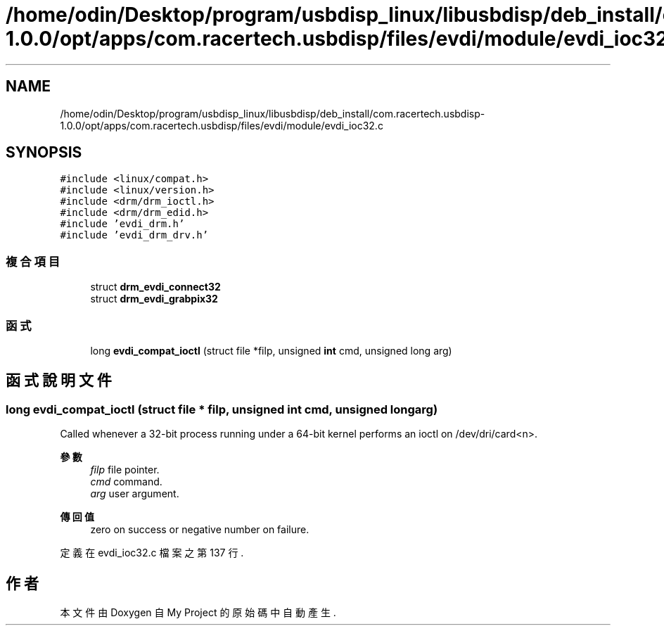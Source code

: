 .TH "/home/odin/Desktop/program/usbdisp_linux/libusbdisp/deb_install/com.racertech.usbdisp-1.0.0/opt/apps/com.racertech.usbdisp/files/evdi/module/evdi_ioc32.c" 3 "2024年11月2日 星期六" "My Project" \" -*- nroff -*-
.ad l
.nh
.SH NAME
/home/odin/Desktop/program/usbdisp_linux/libusbdisp/deb_install/com.racertech.usbdisp-1.0.0/opt/apps/com.racertech.usbdisp/files/evdi/module/evdi_ioc32.c
.SH SYNOPSIS
.br
.PP
\fC#include <linux/compat\&.h>\fP
.br
\fC#include <linux/version\&.h>\fP
.br
\fC#include <drm/drm_ioctl\&.h>\fP
.br
\fC#include <drm/drm_edid\&.h>\fP
.br
\fC#include 'evdi_drm\&.h'\fP
.br
\fC#include 'evdi_drm_drv\&.h'\fP
.br

.SS "複合項目"

.in +1c
.ti -1c
.RI "struct \fBdrm_evdi_connect32\fP"
.br
.ti -1c
.RI "struct \fBdrm_evdi_grabpix32\fP"
.br
.in -1c
.SS "函式"

.in +1c
.ti -1c
.RI "long \fBevdi_compat_ioctl\fP (struct file *filp, unsigned \fBint\fP cmd, unsigned long arg)"
.br
.in -1c
.SH "函式說明文件"
.PP 
.SS "long evdi_compat_ioctl (struct file * filp, unsigned \fBint\fP cmd, unsigned long arg)"
Called whenever a 32-bit process running under a 64-bit kernel performs an ioctl on /dev/dri/card<n>\&.
.PP
\fB參數\fP
.RS 4
\fIfilp\fP file pointer\&. 
.br
\fIcmd\fP command\&. 
.br
\fIarg\fP user argument\&. 
.RE
.PP
\fB傳回值\fP
.RS 4
zero on success or negative number on failure\&. 
.RE
.PP

.PP
定義在 evdi_ioc32\&.c 檔案之第 137 行\&.
.SH "作者"
.PP 
本文件由Doxygen 自 My Project 的原始碼中自動產生\&.
